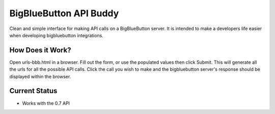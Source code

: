 ==================================================
BigBlueButton API Buddy
==================================================

Clean and simple interface for making API calls on a BigBlueButton server. It is intended to make a developers life easier when developing bigbluebutton integrations.


How Does it Work?
================
Open urls-bbb.html in a browser. Fill out the form, or use the populated values then click Submit. This will generate all the urls for all the possible API calls. Click the call you wish to make and the bigbluebutton server's response should be displayed within the browser.


Current Status
==============

- Works with the 0.7 API




